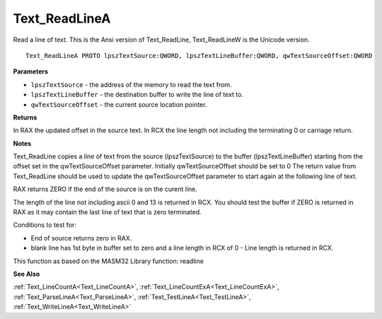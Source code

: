 .. _Text_ReadLineA:

==============
Text_ReadLineA
==============

Read a line of text. This is the Ansi version of Text_ReadLine, Text_ReadLineW is the Unicode version.

::

   Text_ReadLineA PROTO lpszTextSource:QWORD, lpszTextLineBuffer:QWORD, qwTextSourceOffset:QWORD


**Parameters**

* ``lpszTextSource`` - the address of the memory to read the text from.

* ``lpszTextLineBuffer`` - the destination buffer to write the line of text to.

* ``qwTextSourceOffset`` - the current source location pointer.


**Returns**

In RAX the updated offset in the source text.
In RCX the line length not including the terminating 0 or carriage return.


**Notes**

Text_ReadLine copies a line of text from the source (lpszTextSource) to the buffer (lpszTextLineBuffer) starting from the offset set in the qwTextSourceOffset parameter. Initially qwTextSourceOffset should be set to 0
The return value from Text_ReadLine should be used to update the qwTextSourceOffset parameter to start again at the following line of text.

RAX returns ZERO if the end of the source is on the curent line.

The length of the line not including ascii 0 and 13 is returned in RCX. 
You should test the buffer if ZERO is returned in RAX as it may contain the last line of text that is zero terminated.

Conditions to test for:

- End of source returns zero in RAX.
- blank line has 1st byte in buffer set to zero and a line length in RCX of 0 - Line length is returned in RCX.

This function as based on the MASM32 Library function: readline

**See Also**

:ref:`Text_LineCountA<Text_LineCountA>`, :ref:`Text_LineCountExA<Text_LineCountExA>`, :ref:`Text_ParseLineA<Text_ParseLineA>`, :ref:`Text_TestLineA<Text_TestLineA>`, :ref:`Text_WriteLineA<Text_WriteLineA>`
